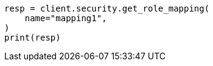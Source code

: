 // This file is autogenerated, DO NOT EDIT
// rest-api/security/get-role-mappings.asciidoc:64

[source, python]
----
resp = client.security.get_role_mapping(
    name="mapping1",
)
print(resp)
----
